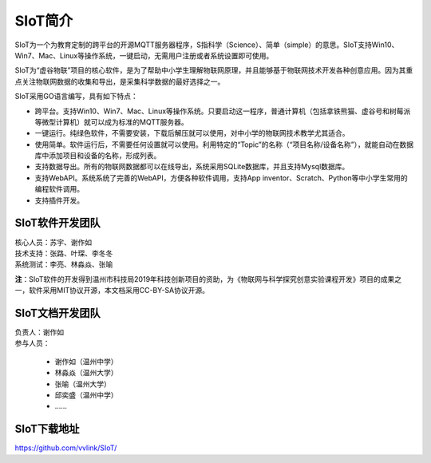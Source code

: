 
SIoT简介
=========================

SIoT为一个为教育定制的跨平台的开源MQTT服务器程序，S指科学（Science）、简单（simple）的意思。SIoT支持Win10、Win7、Mac、Linux等操作系统，一键启动，无需用户注册或者系统设置即可使用。

SIoT为“虚谷物联”项目的核心软件，是为了帮助中小学生理解物联网原理，并且能够基于物联网技术开发各种创意应用。因为其重点关注物联网数据的收集和导出，是采集科学数据的最好选择之一。

SIoT采用GO语言编写，具有如下特点：

- 跨平台。支持Win10、Win7、Mac、Linux等操作系统。只要启动这一程序，普通计算机（包括拿铁熊猫、虚谷号和树莓派等微型计算机）就可以成为标准的MQTT服务器。
- 一键运行。纯绿色软件，不需要安装，下载后解压就可以使用，对中小学的物联网技术教学尤其适合。
- 使用简单。软件运行后，不需要任何设置就可以使用。利用特定的“Topic”的名称（“项目名称/设备名称”），就能自动在数据库中添加项目和设备的名称，形成列表。
- 支持数据导出。所有的物联网数据都可以在线导出，系统采用SQLite数据库，并且支持Mysql数据库。
- 支持WebAPI。系统系统了完善的WebAPI，方便各种软件调用，支持App inventor、Scratch、Python等中小学生常用的编程软件调用。
- 支持插件开发。


-----------------
SIoT软件开发团队
-----------------

| 核心人员：苏宇、谢作如
| 技术支持：张路、叶琛、李冬冬
| 系统测试：李亮、林淼焱、张喻


**注**：SIoT软件的开发得到温州市科技局2019年科技创新项目的资助，为《物联网与科学探究创意实验课程开发》项目的成果之一，软件采用MIT协议开源，本文档采用CC-BY-SA协议开源。

-----------------
SIoT文档开发团队
-----------------

| 负责人：谢作如
| 参与人员：

    - 谢作如（温州中学）
    - 林淼焱（温州大学）
    - 张喻（温州大学）
    - 邱奕盛（温州中学）
    - ……


-------------------
SIoT下载地址
-------------------

| https://github.com/vvlink/SIoT/


